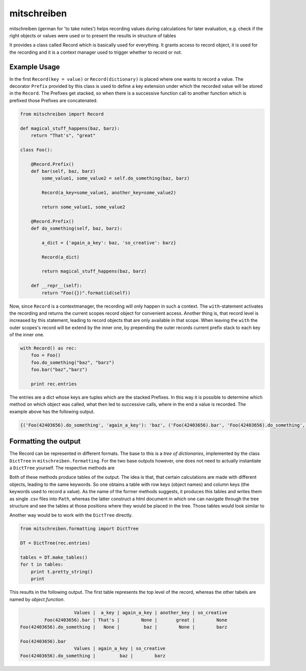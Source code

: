 mitschreiben
============

.. image:: https://img.shields.io/codeship/f797f980-5b19-0135-2a70-66335668a83b/master.svg
    :target: https://codeship.com//projects/237404

.. image:: https://readthedocs.org/projects/mitschreiben/badge
    :target: http://mitschreiben.readthedocs.io



mitschreiben (german for 'to take notes') helps recording values during
calculations for later evaluation, e.g. check if the right objects or
values were used or to present the results in structure of tables

It provides a class called Record which is basically used for everything. It grants access to record object, it is used
for the recording and it is a context manager used to trigger whether to record or not.

Example Usage
-------------

In the first ``Record(key = value)`` or ``Record(dictionary)`` is placed where one wants to
record a value. The decorator ``Prefix`` provided by this class is used
to define a key extension under which the recorded value will be stored in the
``Record``. The Prefixes get stacked, so when there is a successive
function call to another function which is prefixed those Prefixes are
concatenated.

.. code:: python

    from mitschreiben import Record

    def magical_stuff_happens(baz, barz):
        return "That's", "great"

    class Foo():

        @Record.Prefix()
        def bar(self, baz, barz)
            some_value1, some_value2 = self.do_something(baz, barz)

            Record(a_key=some_value1, another_key=some_value2)

            return some_value1, some_value2

        @Record.Prefix()
        def do_something(self, baz, barz):

            a_dict = {'again_a_key': baz, 'so_creative': barz}

            Record(a_dict)

            return magical_stuff_happens(baz, barz)

        def __repr__(self):
            return "Foo({})".format(id(self))


Now, since ``Record`` is a contextmanager, the recording will only
happen in such a context. The ``with``-statement activates the recording and returns the current scopes record object
for convenient access. Another thing is, that record level is increased by this statement, leading to record objects
that are only available in that scope. When leaving the ``with`` the outer scopes's record will be extend by the inner
one, by prepending the outer records current prefix stack to each key of the inner one.


.. code:: python

    with Record() as rec:
        foo = Foo()
        foo.do_something("baz", "barz")
        foo.bar("baz","barz")

        print rec.entries

::

The entries are a dict whose keys are tuples which are the stacked Prefixes. In this way it is possible to determine which method on which object was called, what then led
to successive calls, where in the end a value is recorded. The example above has the following output.

.. code:: python

    {('Foo(42403656).do_something', 'again_a_key'): 'baz', ('Foo(42403656).bar', 'Foo(42403656).do_something', 'again_a_key'): 'baz', ('Foo(42403656).do_something', 'so_creative'): 'barz', ('Foo(42403656).bar', 'a_key'): "That's", ('Foo(42403656).bar', 'another_key'): 'great', ('Foo(42403656).bar', 'Foo(42403656).do_something', 'so_creative'): 'barz'}

::

Formatting the output
---------------------

The Record can be represented in different formats. The base to this is a *tree of dictionaries*,
implemented by the class ``DictTree`` in ``mitschreiben.formatting``. For the two base outputs however, one
does not need to actually instantiate a ``DictTree`` yourself. The respective methods are

.. code::python

    Record().to_csv_files(PATH)
    Record().to_html_tables(FILENAME, PATH)


Both of these methods produce tables of the output. The idea is that, that certain calculations are made with different
objects, leading to the same keywords. So one obtains a table with row keys (object names) and column keys (the keywords
used to record a value). As the name of the former methods suggests, it produces this tables and writes them as single
.csv files into ``Path``, whereas the latter construct a html document in which one can navigate through the tree structure
and see the tables at those positions where they would be placed in the tree. Those tables would look similar to

.. raw:: html

    <div class='panel-elem'><table>
    <tr class='headrow'>
    <th colspan='5'>table</th>
    </tr>
    <tr class='bodyrow'>
    <th> </th>
    <th>a_key</th>
    <th>again_a_key</th>
    <th>another_key</th>
    <th>so_creative</th>
    </tr>
    <tr class='bodyrow'>
    <th>Foo(42403656).bar</th>
    <td>That's</td>
    <td>None</td>
    <td>great</td>
    <td>None</td>
    </tr><tr class='bodyrow'>
    <th>Foo(42403656).do_something</th>
    <td>None</td>
    <td>baz</td>
    <td>None</td>
    <td>barz</td>
    </tr></table></div>
    <div class='panel'>
    <div class='panel-elem'><table>
    <tr class='headrow'>
    <th colspan='2'>table</th>
    </tr>
    <tr class='bodyrow'>
    <th> </th>
    <th>Foo(42403656).do_something</th>
    </tr>
    <tr class='bodyrow'>
    <th>again_a_key</th>
    <td>baz</td>
    </tr><tr class='bodyrow'>
    <th>so_creative</th>
    <td>barz</td>
    </tr></table></div>

Another way would be to work with the ``DictTree`` directly.

.. code:: python

    from mitschreiben.formatting import DictTree

    DT = DictTree(rec.entries)

    tables = DT.make_tables()
    for t in tables:
        print t.pretty_string()
        print

This results in the following output. The first table represents the top
level of the record, whereas the other tabels are named by
*object.function*.

.. code::

                        Values |  a_key | again_a_key | another_key | so_creative
             Foo(42403656).bar | That's |        None |       great |        None
    Foo(42403656).do_something |   None |         baz |        None |        barz

    Foo(42403656).bar
                        Values | again_a_key | so_creative
    Foo(42403656).do_something |         baz |        barz




